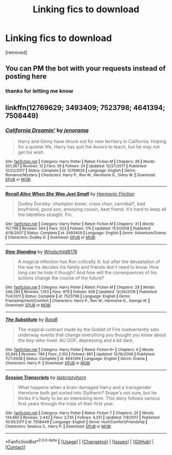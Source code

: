 #+TITLE: Linking fics to download

* Linking fics to download
:PROPERTIES:
:Author: natus92
:Score: 1
:DateUnix: 1522672871.0
:DateShort: 2018-Apr-02
:END:
[removed]


** You can PM the bot with your requests instead of posting here
:PROPERTIES:
:Author: tusing
:Score: 2
:DateUnix: 1522677583.0
:DateShort: 2018-Apr-02
:END:

*** thanks for letting me know
:PROPERTIES:
:Author: natus92
:Score: 1
:DateUnix: 1523551121.0
:DateShort: 2018-Apr-12
:END:


** linkffn(12769629; 3493409; 7523798; 4641394; 7508449)
:PROPERTIES:
:Author: natus92
:Score: 1
:DateUnix: 1522673194.0
:DateShort: 2018-Apr-02
:END:

*** [[https://www.fanfiction.net/s/12769629/1/][*/California Dreamin'/*]] by [[https://www.fanfiction.net/u/427204/jenorama][/jenorama/]]

#+begin_quote
  Harry and Ginny have struck out for new territory in California. Hoping for a quieter life, Harry has quit the Aurors to teach, but he may not get his wish.
#+end_quote

^{/Site/: [[https://www.fanfiction.net/][fanfiction.net]] *|* /Category/: Harry Potter *|* /Rated/: Fiction M *|* /Chapters/: 39 *|* /Words/: 301,367 *|* /Reviews/: 12 *|* /Favs/: 56 *|* /Follows/: 24 *|* /Updated/: 12/27/2017 *|* /Published/: 12/22/2017 *|* /Status/: Complete *|* /id/: 12769629 *|* /Language/: English *|* /Genre/: Romance/Mystery *|* /Characters/: Harry P., Ron W., Hermione G., Ginny W. *|* /Download/: [[http://www.ff2ebook.com/old/ffn-bot/index.php?id=12769629&source=ff&filetype=epub][EPUB]] or [[http://www.ff2ebook.com/old/ffn-bot/index.php?id=12769629&source=ff&filetype=mobi][MOBI]]}

--------------

[[https://www.fanfiction.net/s/3493409/1/][*/Recall Alice When She Was Just Small/*]] by [[https://www.fanfiction.net/u/378076/Harmonic-Friction][/Harmonic Friction/]]

#+begin_quote
  Dudley Dursley: champion boxer, crass chav, cannibal?, bad boyfriend, good son, annoying cousin, best friend. It's hard to keep all the identities straight. Fin.
#+end_quote

^{/Site/: [[https://www.fanfiction.net/][fanfiction.net]] *|* /Category/: Harry Potter *|* /Rated/: Fiction M *|* /Chapters/: 31 *|* /Words/: 157,798 *|* /Reviews/: 564 *|* /Favs/: 323 *|* /Follows/: 176 *|* /Updated/: 11/3/2008 *|* /Published/: 4/16/2007 *|* /Status/: Complete *|* /id/: 3493409 *|* /Language/: English *|* /Genre/: Adventure/Drama *|* /Characters/: Dudley D. *|* /Download/: [[http://www.ff2ebook.com/old/ffn-bot/index.php?id=3493409&source=ff&filetype=epub][EPUB]] or [[http://www.ff2ebook.com/old/ffn-bot/index.php?id=3493409&source=ff&filetype=mobi][MOBI]]}

--------------

[[https://www.fanfiction.net/s/7523798/1/][*/Stay Standing/*]] by [[https://www.fanfiction.net/u/1504180/Windschild8178][/Windschild8178/]]

#+begin_quote
  A magical infection has Ron critically ill, but after the devastation of the war he decides his family and friends don't need to know. How long can he hide it though? And how will the consequences of his actions change the course of the future?
#+end_quote

^{/Site/: [[https://www.fanfiction.net/][fanfiction.net]] *|* /Category/: Harry Potter *|* /Rated/: Fiction M *|* /Chapters/: 28 *|* /Words/: 246,294 *|* /Reviews/: 1,103 *|* /Favs/: 979 *|* /Follows/: 856 *|* /Updated/: 12/24/2016 *|* /Published/: 11/4/2011 *|* /Status/: Complete *|* /id/: 7523798 *|* /Language/: English *|* /Genre/: Friendship/Hurt/Comfort *|* /Characters/: Harry P., Ron W., Hermione G., George W. *|* /Download/: [[http://www.ff2ebook.com/old/ffn-bot/index.php?id=7523798&source=ff&filetype=epub][EPUB]] or [[http://www.ff2ebook.com/old/ffn-bot/index.php?id=7523798&source=ff&filetype=mobi][MOBI]]}

--------------

[[https://www.fanfiction.net/s/4641394/1/][*/The Substitute/*]] by [[https://www.fanfiction.net/u/943028/BajaB][/BajaB/]]

#+begin_quote
  The magical contract made by the Goblet of Fire inadvertently sets underway events that change everything you thought you knew about the boy-who-lived. AU GOF, depressing and a bit dark.
#+end_quote

^{/Site/: [[https://www.fanfiction.net/][fanfiction.net]] *|* /Category/: Harry Potter *|* /Rated/: Fiction K+ *|* /Chapters/: 6 *|* /Words/: 35,945 *|* /Reviews/: 799 *|* /Favs/: 2,103 *|* /Follows/: 891 *|* /Updated/: 12/16/2008 *|* /Published/: 11/7/2008 *|* /Status/: Complete *|* /id/: 4641394 *|* /Language/: English *|* /Genre/: Drama *|* /Characters/: Harry P. *|* /Download/: [[http://www.ff2ebook.com/old/ffn-bot/index.php?id=4641394&source=ff&filetype=epub][EPUB]] or [[http://www.ff2ebook.com/old/ffn-bot/index.php?id=4641394&source=ff&filetype=mobi][MOBI]]}

--------------

[[https://www.fanfiction.net/s/7508449/1/][*/Session Transcripts/*]] by [[https://www.fanfiction.net/u/1715129/lastcrazyhorn][/lastcrazyhorn/]]

#+begin_quote
  What happens when a brain damaged Harry and a transgender Hermione both get sorted into Slytherin? Snape's not sure, but he thinks it's likely to be an interesting term. This story follows various first years through the trials of their first year.
#+end_quote

^{/Site/: [[https://www.fanfiction.net/][fanfiction.net]] *|* /Category/: Harry Potter *|* /Rated/: Fiction T *|* /Chapters/: 25 *|* /Words/: 134,660 *|* /Reviews/: 2,442 *|* /Favs/: 3,735 *|* /Follows/: 4,331 *|* /Updated/: 7/8/2017 *|* /Published/: 10/30/2011 *|* /id/: 7508449 *|* /Language/: English *|* /Genre/: Hurt/Comfort/Friendship *|* /Characters/: Severus S., Harry P. *|* /Download/: [[http://www.ff2ebook.com/old/ffn-bot/index.php?id=7508449&source=ff&filetype=epub][EPUB]] or [[http://www.ff2ebook.com/old/ffn-bot/index.php?id=7508449&source=ff&filetype=mobi][MOBI]]}

--------------

*FanfictionBot*^{2.0.0-beta} *|* [[[https://github.com/tusing/reddit-ffn-bot/wiki/Usage][Usage]]] | [[[https://github.com/tusing/reddit-ffn-bot/wiki/Changelog][Changelog]]] | [[[https://github.com/tusing/reddit-ffn-bot/issues/][Issues]]] | [[[https://github.com/tusing/reddit-ffn-bot/][GitHub]]] | [[[https://www.reddit.com/message/compose?to=tusing][Contact]]]
:PROPERTIES:
:Author: FanfictionBot
:Score: 1
:DateUnix: 1522673214.0
:DateShort: 2018-Apr-02
:END:
